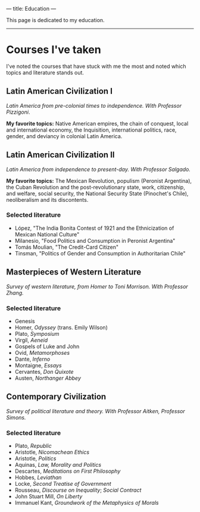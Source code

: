 ---
title: Education
---

This page is dedicated to my education. 
-----

* Courses I've taken
I've noted the courses that have stuck with me the most and noted which topics and literature stands out.

** Latin American Civilization I
/Latin America from pre-colonial times to independence. With Professor Pizzigoni/.

*My favorite topics:* Native American empires, the chain of conquest, local and international economy, the Inquisition, international politics, race, gender, and deviancy in colonial Latin America.

** Latin American Civilization II
/Latin America from independence to present-day. With Professor Salgado./

*My favorite topics:* The Mexican Revolution, populism (Peronist Argentina), the Cuban Revolution and the post-revolutionary state, work, citizenship, and welfare, social security, the National Security State (Pinochet's Chile), neoliberalism and its discontents.

*** Selected literature
#+BEGIN_LITERATURE
- López, "The India Bonita Contest of 1921 and the Ethnicization of Mexican National Culture" 
- Milanesio, "Food Politics and Consumption in Peronist Argentina"
- Tomás Moulian, "The Credit-Card Citizen"
- Tinsman, "Politics of Gender and Consumption in Authoritarian Chile"
#+END_LITERATURE

** Masterpieces of Western Literature
/Survey of western literature, from Homer to Toni Morrison. With Professor Zhang./

*** Selected literature
#+BEGIN_LITERATURE
- Genesis
- Homer, /Odyssey/ (trans. Emily Wilson)
- Plato, /Symposium/
- Virgil, /Aeneid/
- Gospels of Luke and John
- Ovid, /Metamorphoses/
- Dante, /Inferno/
- Montaigne, /Essays/
- Cervantes, /Don Quixote/
- Austen, /Northanger Abbey/
#+END_LITERATURE

** Contemporary Civilization
/Survey of political literature and theory. With Professor Aitken, Professor Simons./

*** Selected literature
#+BEGIN_LITERATURE
- Plato, /Republic/
- Aristotle, /Nicomachean Ethics/
- Aristotle, /Politics/
- Aquinas, /Law, Morality and Politics/
- Descartes, /Meditations on First Philosophy/
- Hobbes, /Leviathan/
- Locke, /Second Treatise of Government/
- Rousseau, /Discourse on Inequality/; /Social Contract/
- John Stuart Mill, /On Liberty/
- Immanuel Kant, /Groundwork of the Metaphysics of Morals/
#+END_LITERATURE
